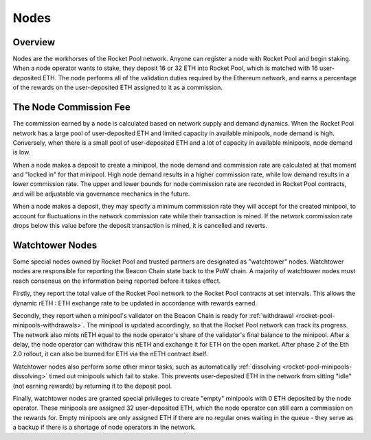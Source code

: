 .. _rocket-pool-nodes:

#####
Nodes
#####


********
Overview
********

Nodes are the workhorses of the Rocket Pool network.
Anyone can register a node with Rocket Pool and begin staking.
When a node operator wants to stake, they deposit 16 or 32 ETH into Rocket Pool, which is matched with 16 user-deposited ETH.
The node performs all of the validation duties required by the Ethereum network, and earns a percentage of the rewards on the user-deposited ETH assigned to it as a commission.


.. _rocket-pool-nodes-commission:

***********************
The Node Commission Fee
***********************

The commission earned by a node is calculated based on network supply and demand dynamics.
When the Rocket Pool network has a large pool of user-deposited ETH and limited capacity in available minipools, node demand is high.
Conversely, when there is a small pool of user-deposited ETH and a lot of capacity in available minipools, node demand is low.

When a node makes a deposit to create a minipool, the node demand and commission rate are calculated at that moment and "locked in" for that minipool.
High node demand results in a higher commission rate, while low demand results in a lower commission rate.
The upper and lower bounds for node commission rate are recorded in Rocket Pool contracts, and will be adjustable via governance mechanics in the future.

When a node makes a deposit, they may specify a minimum commission rate they will accept for the created minipool, to account for fluctuations in the network commission rate while their transaction is mined.
If the network commission rate drops below this value before the deposit transaction is mined, it is cancelled and reverts.


.. _rocket-pool-nodes-watchtowers:

****************
Watchtower Nodes
****************

Some special nodes owned by Rocket Pool and trusted partners are designated as "watchtower" nodes.
Watchtower nodes are responsible for reporting the Beacon Chain state back to the PoW chain.
A majority of watchtower nodes must reach consensus on the information being reported before it takes effect.

Firstly, they report the total value of the Rocket Pool network to the Rocket Pool contracts at set intervals.
This allows the dynamic rETH : ETH exchange rate to be updated in accordance with rewards earned.

Secondly, they report when a minipool's validator on the Beacon Chain is ready for :ref:`withdrawal <rocket-pool-minipools-withdrawals>`.
The minipool is updated accordingly, so that the Rocket Pool network can track its progress.
The network also mints nETH equal to the node operator's share of the validator's final balance to the minipool.
After a delay, the node operator can withdraw this nETH and exchange it for ETH on the open market.
After phase 2 of the Eth 2.0 rollout, it can also be burned for ETH via the nETH contract itself.

Watchtower nodes also perform some other minor tasks, such as automatically :ref:`dissolving <rocket-pool-minipools-dissolving>` timed out minipools which fail to stake.
This prevents user-deposited ETH in the network from sitting "idle" (not earning rewards) by returning it to the deposit pool.

Finally, watchtower nodes are granted special privileges to create "empty" minipools with 0 ETH deposited by the node operator.
These minipools are assigned 32 user-deposited ETH, which the node operator can still earn a commission on the rewards for.
Empty minipools are only assigned ETH if there are no regular ones waiting in the queue - they serve as a backup if there is a shortage of node operators in the network.
